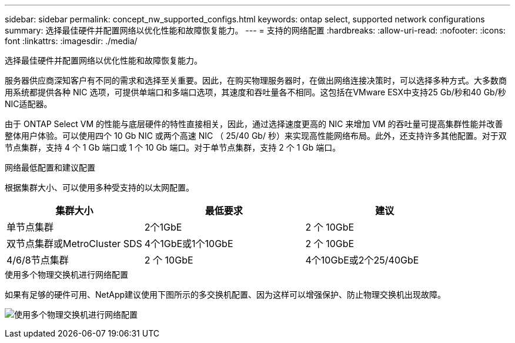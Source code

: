 ---
sidebar: sidebar 
permalink: concept_nw_supported_configs.html 
keywords: ontap select, supported network configurations 
summary: 选择最佳硬件并配置网络以优化性能和故障恢复能力。 
---
= 支持的网络配置
:hardbreaks:
:allow-uri-read: 
:nofooter: 
:icons: font
:linkattrs: 
:imagesdir: ./media/


[role="lead"]
选择最佳硬件并配置网络以优化性能和故障恢复能力。

服务器供应商深知客户有不同的需求和选择至关重要。因此，在购买物理服务器时，在做出网络连接决策时，可以选择多种方式。大多数商用系统都提供各种 NIC 选项，可提供单端口和多端口选项，其速度和吞吐量各不相同。这包括在VMware ESX中支持25 Gb/秒和40 Gb/秒NIC适配器。

由于 ONTAP Select VM 的性能与底层硬件的特性直接相关，因此，通过选择速度更高的 NIC 来增加 VM 的吞吐量可提高集群性能并改善整体用户体验。可以使用四个 10 Gb NIC 或两个高速 NIC （ 25/40 Gb/ 秒）来实现高性能网络布局。此外，还支持许多其他配置。对于双节点集群，支持 4 个 1 Gb 端口或 1 个 10 Gb 端口。对于单节点集群，支持 2 个 1 Gb 端口。

.网络最低配置和建议配置
根据集群大小、可以使用多种受支持的以太网配置。

[cols="30,35,35"]
|===
| 集群大小 | 最低要求 | 建议 


| 单节点集群 | 2个1GbE | 2 个 10GbE 


| 双节点集群或MetroCluster SDS | 4个1GbE或1个10GbE | 2 个 10GbE 


| 4/6/8节点集群 | 2 个 10GbE | 4个10GbE或2个25/40GbE 
|===
.使用多个物理交换机进行网络配置
如果有足够的硬件可用、NetApp建议使用下图所示的多交换机配置、因为这样可以增强保护、防止物理交换机出现故障。

image:BP_02.jpg["使用多个物理交换机进行网络配置"]
